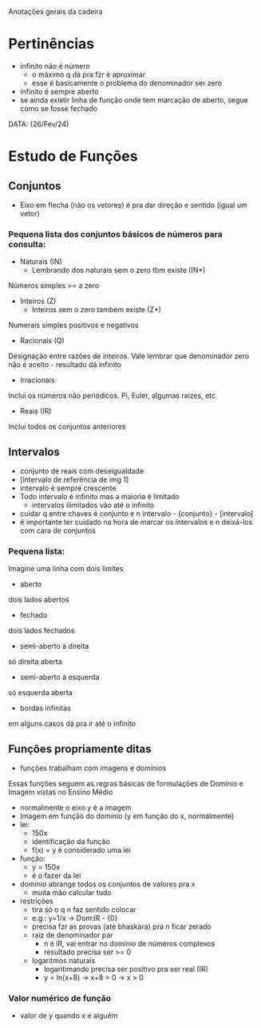 Anotações gerais da cadeira

* Pertinências
- infinito não é número
    - o máximo q dá pra fzr é aproximar
    - esse é basicamente o problema do denominador ser zero
- infinito é sempre aberto
- se ainda existir linha de função onde tem marcação de aberto, segue como se fosse fechado

DATA: (26/Fev/24)
* Estudo de Funções
** Conjuntos
- Eixo em flecha (não os vetores) é pra dar direção e sentido (igual um vetor)
*** Pequena lista dos conjuntos básicos de números para consulta:
- Naturais (IN)
    - Lembrando dos naturais sem o zero tbm existe (IN*)
Números simples >= a zero
- Inteiros (Z)
    - Inteiros sem o zero também existe (Z*)
Numerais simples positivos e negativos
- Racionais (Q)
Designação entre razões de inteiros.
Vale lembrar que denominador zero não é aceito - resultado dá infinito
- Irracionais
Inclui os números não periódicos. Pi, Euler, algumas raízes, etc
- Reais (IR)
Inclui todos os conjuntos anteriores

** Intervalos
- conjunto de reais com deseigualdade
- [intervalo de referência de img 1]
- intervalo é sempre crescente
- Todo intervalo é infinito mas a maioria é limitado
    - intervalos ilimitados vão até o infinito
- cuidar q entre chaves é conjunto e n intervalo - {conjunto} - [intervalo]
- é importante ter cuidado na hora de marcar os intervalos e n deixá-los com cara de conjuntos
*** Pequena lista:
Imagine uma linha com dois limites
- aberto
dois lados abertos
- fechado
dois lados fechados
- semi-aberto à direita
só direita aberta
- semi-aberto à esquerda
só esquerda aberta
- bordas infinitas
em alguns casos dá pra ir até o infinito

** Funções propriamente ditas
- funções trabalham com imagens e domínios
Essas funções seguem as regras básicas de formulações de Domínio e Imagem vistas no Ensino Médio
- normalmente o eixo y é a imagem
- Imagem em função do domínio (y em função do x, normalmente)
- lei:
    - 150x
    - identificação da função
    - f(x) = y é considerado uma lei
-  função:
    - y = 150x
    - é o fazer da lei
- dominio abrange todos os conjuntos de valores pra x
    - muita mão calcular tudo
- restrições
    - tira só o q n faz sentido colocar
    - e.g.: y=1/x -> Dom:lR - {0}
    - precisa fzr as provas (até bhaskara) pra n ficar zerado
    - raiz de denominador par 
        - n é lR, vai entrar no domínio de números complexos
        - resultado precisa ser >= 0
    - logaritmos naturais
        - logaritimando precisa ser positivo pra ser real (IR)
        - y = ln(x+8) -> x+8 > 0 -> x > 0

*** Valor numérico de função 
- valor de y quando x e alguém
